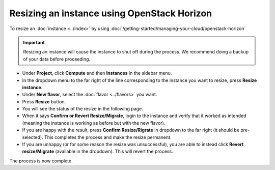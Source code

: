 ============================================
Resizing an instance using OpenStack Horizon
============================================

To resize an :doc:`instance <../index>` by using
:doc:`/getting-started/managing-your-cloud/openstack-horizon`

.. important::

   Resizing an instance will cause the instance to shut off during the
   process. We recommend doing a backup of your data before proceeding.

- Under **Project**, click **Compute** and then **Instances** in the sidebar menu.

- In the dropdown menu to the far right of the line corresponding to the instance
  you want to resize, press **Resize instance**.

- Under **New flavor**, select the :doc:`flavor <../flavors>` you want.

- Press **Resize** button.

- You will see the status of the resize in the following page.

- When it says **Confirm or Revert Resize/Migrate**, login to the instance and verify
  that it worked as intended (meaning the instance is working as before but with the
  new flavor). 

- If you are happy with the result, press **Confirm Resize/Rigrate** in dropdown to
  the far right (it should be pre-selected). This completes the process and make the
  resize permanent.

- If you are unhappy (or for some reason the resize was unsuccessful), you are able
  to instead click **Revert resize/Migrate** (available in the dropdown). This will
  revert the process.

The process is now complete. 

..  seealso::

    - :doc:`/getting-started/managing-your-cloud/cloud-management-portal`
    - :doc:`/compute/flavors`
